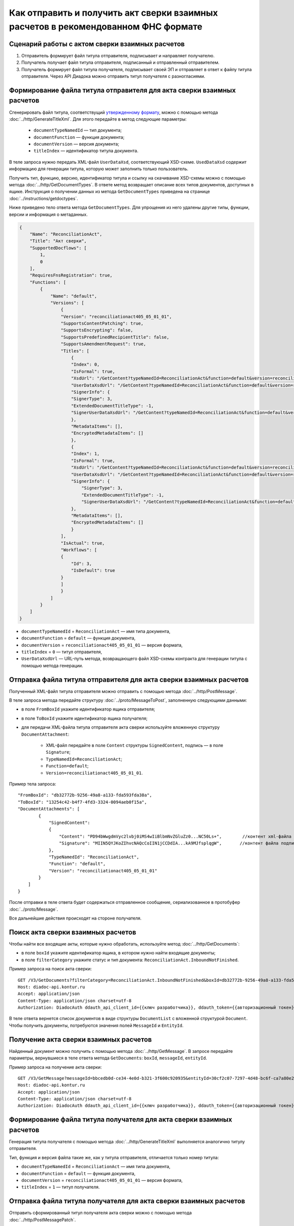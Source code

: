 Как отправить и получить акт сверки взаимных расчетов в рекомендованном ФНС формате
===================================================================================

Сценарий работы с актом сверки взаимных расчетов
------------------------------------------------

#. Отправитель формирует файл титула отправителя, подписывает и направляет получателю.

#. Получатель получает файл титула отправителя, подписанный и отправленный отправителем.

#. Получатель формирует файл титула получателя, подписывает своей ЭП и отправляет в ответ к файлу титула отправителя. Через API Диадока можно отправить титул получателя с разногласиями.


Формирование файла титула отправителя для акта сверки взаимных расчетов
-----------------------------------------------------------------------
Cгенерировать файл титула, соответствущий `утвержденному формату <https://normativ.kontur.ru/document/last?moduleId=1&documentId=425482>`__, можно с помощью метода :doc:`../http/GenerateTitleXml`. Для этого передайте в метод следующие параметры:

		- ``documentTypeNamedId`` — тип документа;
		- ``documentFunction`` — функция документа;
		- ``documentVersion`` — версия документа;
		- ``titleIndex`` — идентификатор титула документа.

В теле запроса нужно передать XML-файл ``UserDataXsd``, соответствующий XSD-схеме. ``UsedDataXsd`` содержит информацию для генерации титула, которую может заполнить только пользователь.

Получить тип, функцию, версию, идентификатор титула и ссылку на скачивание XSD-схемы можно с помощью метода :doc:`../http/GetDocumentTypes`. В ответе метод возвращает описание всех типов документов, доступных в ящике. Инструкция о получении данных из метода ``GetDocumentTypes`` приведена на странице :doc:`../instructions/getdoctypes`.

Ниже приведено тело ответа метода ``GetDocumentTypes``. Для упрощения из него удалены другие типы, функции, версии и информация о метаданных.

.. container:: toggle

  .. code-block:: json

      {
          "Name": "ReconciliationAct",
          "Title": "Акт сверки",
          "SupportedDocflows": [
              1,
              0
          ],
          "RequiresFnsRegistration": true,
          "Functions": [
              {
                  "Name": "default",
                  "Versions": [
                      {
                      "Version": "reconciliationact405_05_01_01",
                      "SupportsContentPatching": true,
                      "SupportsEncrypting": false,
                      "SupportsPredefinedRecipientTitle": false,
                      "SupportsAmendmentRequest": true,
                      "Titles": [
                          {
                          "Index": 0,
                          "IsFormal": true,
                          "XsdUrl": "/GetContent?typeNamedId=ReconciliationAct&function=default&version=reconciliationact405_05_01_01&titleIndex=0&contentType=TitleXsd",
                          "UserDataXsdUrl": "/GetContent?typeNamedId=ReconciliationAct&function=default&version=reconciliationact405_05_01_01&titleIndex=0&contentType=UserContractXsd",
                          "SignerInfo": {
                          "SignerType": 3,
                          "ExtendedDocumentTitleType": -1,
                          "SignerUserDataXsdUrl": "/GetContent?typeNamedId=ReconciliationAct&function=default&version=reconciliationact405_05_01_01&titleIndex=0&contentType=SignerUserContractXsd"
                          },
                          "MetadataItems": [],
                          "EncryptedMetadataItems": []
                          },
                          {
                          "Index": 1,
                          "IsFormal": true,
                          "XsdUrl": "/GetContent?typeNamedId=ReconciliationAct&function=default&version=reconciliationact405_05_01_01&titleIndex=1&contentType=TitleXsd",
                          "UserDataXsdUrl": "/GetContent?typeNamedId=ReconciliationAct&function=default&version=reconciliationact405_05_01_01&titleIndex=1&contentType=UserContractXsd",
                          "SignerInfo": {
                              "SignerType": 3,
                              "ExtendedDocumentTitleType": -1,
                              "SignerUserDataXsdUrl": "/GetContent?typeNamedId=ReconciliationAct&function=default&version=reconciliationact405_05_01_01&titleIndex=1&contentType=SignerUserContractXsd"
                          },
                          "MetadataItems": [],
                          "EncryptedMetadataItems": []
                          }
                      ],
                      "IsActual": true,
                      "Workflows": [
                      {
                          "Id": 3,
                          "IsDefault": true
                      }
                      ]
                      }
                  ]
              }
          ]
      }

- ``documentTypeNamedId`` = ``ReconciliationAct`` — имя типа документа,
- ``documentFunction`` = ``default`` — функция документа,
- ``documentVersion`` = ``reconciliationact405_05_01_01`` — версия формата,
- ``titleIndex`` = ``0`` — титул отправителя,
- ``UserDataXsdUrl`` —  URL-путь метода, возвращающего файл XSD-схемы контракта для генерации титула с помощью метода генерации.

Отправка файла титула отправителя для акта сверки взаимных расчетов
-------------------------------------------------------------------

Полученный XML-файл титула отправителя можно отправить с помощью метода :doc:`../http/PostMessage`. 

В теле запроса метода передайте структуру :doc:`../proto/MessageToPost`, заполненную следующими данными:

- в поле ``FromBoxId`` укажите идентификатор ящика отправителя;
- в поле ``ToBoxId`` укажите идентификатор ящика получателя;
- для передачи XML-файла титула отправителя акта сверки используйте вложенную структуру ``DocumentAttachment``:

	- XML-файл передайте в поле ``Content`` структуры ``SignedContent``, подпись — в поле ``Signature``;
	- ``TypeNamedId=ReconciliationAct``;
	- ``Function=default``;
	- ``Version=reconciliationact405_05_01_01``.

Пример тела запроса:

::

    "FromBoxId": "db32772b-9256-49a8-a133-fda593fda38a",
    "ToBoxId": "13254c42-b4f7-4fd3-3324-0094aeb0f15a",
    "DocumentAttachments": [
            {
                "SignedContent":
                {
                    "Content": "PD94bWwgdmVyc2lvbj0iMS4wIiBlbmNvZGluZz0...NC50Ls+",        //контент xml-файла в кодировке base-64
                    "Signature": "MIIN5QYJKoZIhvcNAQcCoIIN1jCCDdIA...kA9MJfsplqgW",       //контент файла подписи в кодировке base-64
                },
                "TypeNamedId": "ReconciliationAct",
                "Function": "default",
                "Version": "reconciliationact405_05_01_01"
            }
        ]
    }

После отправки в теле ответа будет содержаться отправленное сообщение, сериализованное в протобуфер :doc:`../proto/Message`.

Все дальнейшие действия происходят на стороне получателя.

Поиск акта сверки взаимных расчетов
-----------------------------------

Чтобы найти все входящие акты, которые нужно обработать, используйте метод :doc:`../http/GetDocuments`:

- в поле ``boxId`` укажите идентификатор ящика, в котором нужно найти входящие документы;
- в поле ``filterCategory`` укажите статус и тип документа: ``ReconciliationAct.InboundNotFinished``.

Пример запроса на поиск акта сверки:

::

    GET /V3/GetDocuments?filterCategory=ReconciliationAct.InboundNotFinished&boxId=db32772b-9256-49a8-a133-fda593fda38a HTTP/1.1
    Host: diadoc-api.kontur.ru
    Accept: application/json
    Content-Type: application/json charset=utf-8
    Authorization: DiadocAuth ddauth_api_client_id={{ключ разработчика}}, ddauth_token={{авторизационный токен}}

В теле ответа вернется список документов в виде структуры ``DocumentList`` с вложенной структурой ``Document``. Чтобы получить документы, потребуются значения полей ``MessageId`` и ``EntityId``.

Получение акта сверки взаимных расчетов
---------------------------------------

Найденный документ можно получить с помощью метода :doc:`../http/GetMessage`. В запросе передайте параметры, вернувшиеся в теле ответа метода ``GetDocuments``: ``boxId``, ``messageId``, ``entityId``.

Пример запроса на получение акта сверки:

::

    GET /V3/GetMessage?messageId=bbcedb0d-ce34-4e0d-b321-3f600c920935&entityId=30cf2c07-7297-4d48-bc6f-ca7a80e2cf95&boxId=db32772b-9256-49a8-a133-fda593fda38a HTTP/1.1
    Host: diadoc-api.kontur.ru
    Accept: application/json
    Content-Type: application/json charset=utf-8
    Authorization: DiadocAuth ddauth_api_client_id={{ключ разработчика}}, ddauth_token={{авторизационный токен}}

Формирование файла титула получателя для акта сверки взаимных расчетов
----------------------------------------------------------------------

Генерация титула получателя с помощью метода :doc:`../http/GenerateTitleXml` выполняется аналогично титулу отправителя.

Тип, функция и версия файла такие же, как у титула отправителя, отличается только номер титула:

- ``documentTypeNamedId`` = ``ReconciliationAct`` — имя типа документа,
- ``documentFunction`` = ``default`` — функция документа,
- ``documentVersion`` = ``reconciliationact405_05_01_01`` — версия формата,
- ``titleIndex`` = ``1`` — титул получателя.

Отправка файла титула получателя для акта сверки взаимных расчетов
------------------------------------------------------------------

Отправить сформированный титул получателя акта сверки можно с помощью метода :doc:`../http/PostMessagePatch`. 

В теле запроса метода передайте структуру :doc:`../proto/MessagePatchToPost`, заполненную следующими данными:

- в поле ``BoxId`` укажите идентификатор ящика, в котором находится исходное сообщение;
- в поле ``MessageId`` укажите идентификатор сообщения, к которому относится дополнение;
- чтобы передать XML-файла титула, используйте структуру :ref:`RecipientTitleAttachment`:

	- ``ParentEntityId`` — идентификатор титула отправителя;
	- XML-файл нужно передать в поле ``Content`` вложенной структуры ``SignedContent``, подпись — в поле ``Signature``.

Пример тела запроса:

::

    "BoxId": "db32772b-9256-49a8-a133-fda593fda38a",
    "MessageId": "bbcedb0d-ce34-4e0d-b321-3f600c920935",
    "RecipientTitles":
    [
        {
            "ParentEntityId":"30cf2c07-7297-4d48-bc6f-ca7a80e2cf95",
            "SignedContent":
            {
                "Content": "PD94bWwgdmVyc2l...LDQudC7Pg==",        //контент xml-файла в кодировке base-64
                "Signature": "MIIN5QYJKoZIhvc...KsTM6zixgz"        //контент файла подписи в кодировке base-64
            }
        }
    ]
    }

После отправки в теле ответа будет содержаться отправленное дополнение, сериализованное в протобуфер :doc:`../proto/MessagePatch`.